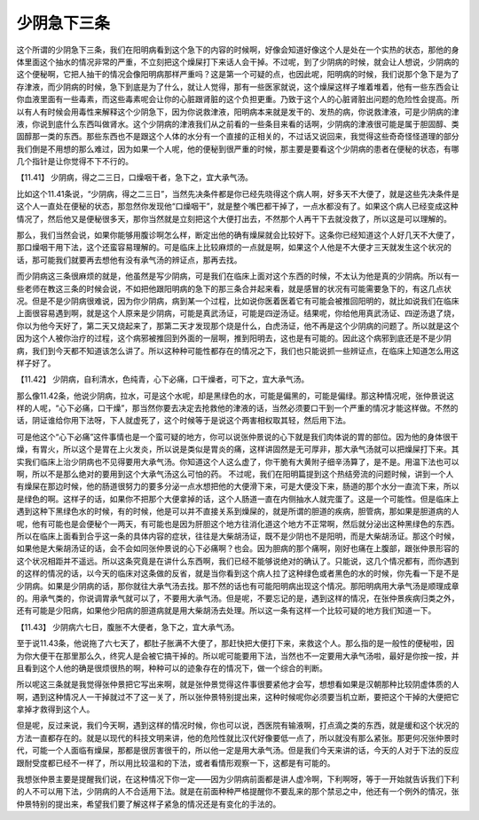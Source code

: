 少阴急下三条
=============

这个所谓的少阴急下三条，我们在阳明病看到这个急下的内容的时候啊，好像会知道好像这个人是处在一个实热的状态，那他的身体里面这个抽水的情况非常的严重，不立刻把这个燥屎打下来话人会干掉。不过呢，到了少阴病的时候，就会让人想说，少阴病的这个便秘啊，它把人抽干的情况会像阳明病那样严重吗？这是第一个可疑的点，也因此呢，阳明病的时候，我们说那个急下是为了存津液，而少阴病的时候，急下到底是为了什么，就让人觉得，那有一些医家就说，这个燥屎这样子堆着堆着，他有一些东西会让你血液里面有一些毒素，而这些毒素呢会让你的心脏跟肾脏的这个负担更重。乃致于这个人的心脏肾脏出问题的危险性会提高。所以有人有时候会用毒性来解释这个少阴急下，因为你说救津液，阳明病本来就是发干的、发热的病，你说救津液，可是少阴病的津液，你说到底什么东西叫做肾水。这个少阴病的津液我们从之前看的一些条目来看的话啊，少阴病的津液很可能是属于胆固醇、类固醇那一类的东西。那些东西也不是跟这个人体的水分有一个直接的正相关的，不过话又说回来，我觉得这些奇奇怪怪道理的部分我们倒是不用想的那么难过，因为如果一个人呢，他的便秘到很严重的时候，那主要是要看这个少阴病的患者在便秘的状态，有哪几个指针是让你觉得不下不行的。
 
【11.41】 少阴病，得之二三日，口燥咽干者，急下之，宜大承气汤。
 
比如这个11.41条说，“少阴病，得之二三日”，当然先决条件都是你已经先晓得这个病人啊，好多天不大便了，就是这些先决条件是这个人一直处在便秘的状态，那忽然你发现他“口燥咽干”，就是整个嘴巴都干掉了，一点水都没有了。如果这个病人已经变成这种情况了，然后他又是便秘很多天，那你当然就是立刻把这个大便打出去，不然那个人再干下去就没救了，所以这是可以理解的。
 
那么，我们当然会说，如果你能够用腹诊啊怎么样，断定出他的确有燥屎就会比较好下。这条你已经知道这个人好几天不大便了，那口燥咽干用下法，这个还蛮容易理解的。可是临床上比较麻烦的一点就是啊，如果这个人他是不大便才三天就发生这个状况的话，那可能我们就要再去想他有没有承气汤的辨证点，那再去找。
 
而少阴病这三条很麻烦的就是，他虽然是写少阴病，可是我们在临床上面对这个东西的时候，不太认为他是真的少阴病。所以有一些老师在教这三条的时候会说，不如把他跟阳明病的急下的那三条合并起来看，就是感冒的状况有可能需要急下的，有这几点状况。但是不是少阴病很难说，因为你少阴病，病到某一个过程，比如说你医着医着它有可能会被推回阳明的，就比如说我们在临床上面很容易遇到啊，就是这个人原来是少阴病，可能是真武汤证，可能是四逆汤证。结果呢，你给他用真武汤证、四逆汤退了烧，你以为他今天好了，第二天又烧起来了，那第二天才发现那个烧是什么，白虎汤证，他不再是这个少阴病的问题了。所以就是这个因为这个人被你治疗的过程，这个病邪被推回到外面的一层啊，推到阳明去，这也是有可能的。因此这个病邪到底还是不是少阴病，我们到今天都不知道该怎么讲了。所以这种种可能性都存在的情况之下，我们也只能说抓一些辨证点，在临床上知道怎么用这样子好了。
 
【11.42】  少阴病，自利清水，色纯青，心下必痛，口干燥者，可下之，宜大承气汤。
 
那么像11.42条，他说少阴病，拉水，可是这个水呢，却是黑绿色的水，可能是偏黑的，可能是偏绿。那这种情况呢，张仲景说这样的人呢，“心下必痛，口干燥”，那当然你要去决定去抢救他的津液的话，当然必须要口干到一个严重的情况才能这样做。不然的话，阴证谁给你用下法呀，下人就虚死了，这个时候等于是说这个两害相权取其轻，然后用下法。
 
可是他这个“心下必痛”这件事情也是一个蛮可疑的地方，你可以说张仲景说的心下就是我们肉体说的胃的部位。因为他的身体很干燥，有胃火，所以这个是胃在上火发炎，所以说是类似是胃炎的痛，这样讲固然是无可厚非，那大承气汤就可以把燥屎打下来。其实我们临床上治少阴病也不见得要用大承气汤。你知道这个人这么虚了，你干脆有大黄附子细辛汤算了，是不是。用温下法也可以啊，所以不是那么绝对的要用到这个大承气汤这么可怕的药。
不过呢，我们在阳明篇提到这个热结旁流的问题时候，讲到一个人有燥屎在那边时候，他的肠道很努力的要多分泌一点水想把他的大便滑下来，可是大便没下来，肠道的那个水分一直流下来，所以是绿色的啊。这样子的话，如果你不把那个大便拿掉的话，这个人肠道一直在内侧抽水人就完蛋了。这是一个可能性。但是临床上遇到这种下黑绿色水的时候，有的时候，他是可以并不直接关系到燥屎的，就是所谓的胆道的疾病，胆管病，那如果是胆道病的人呢，他有可能也是会便秘个一两天，有可能也是因为肝胆这个地方往消化道这个地方不正常啊，然后就分泌出这种黑绿色的东西。所以在临床上面看到合乎这一条的具体内容的症状，往往是大柴胡汤证，既不是少阴也不是阳明，而是大柴胡汤证。那这个时候，如果他是大柴胡汤证的话，会不会如同张仲景说的心下必痛啊？也会。因为胆病的那个痛啊，刚好也痛在上腹部，跟张仲景形容的这个状况相距并不遥远。所以这条究竟是在讲什么东西啊，我们已经不能够说绝对的确认了。只能说，这几个情况都有，而你遇到的这样的情况的话，以今天的临床对这条做的反省，就是当你看到这个病人拉了这种绿色或者黑色的水的时候，你先看一下是不是少阴病。如果是少阴病的话，那你就往大承气汤去找。那不然的话也有可能阳明病出现这个情况。那阳明病用大承气汤是顺理成章的。用承气类的，你说调胃承气就可以了，不要用大承气汤。但是呢，不要忘记的是，遇到这样的情况，在张仲景疾病归类之外，还有可能是少阳病，如果他少阳病的胆道病就是用大柴胡汤去处理。所以这一条有这样一个比较可疑的地方我们知道一下。
 
【11.43】  少阴病六七日，腹胀不大便者，急下之，宜大承气汤。
 
至于说11.43条，他说拖了六七天了，都肚子胀满不大便了，那赶快把大便打下来，来救这个人。那么指的是一般性的便秘啦，因为你大便干在那里那么久，终究人是会被它搞干掉的。所以呢可能要用下法，当然也不一定要用大承气汤啦，最好是你按一按，并且看到这个人他的确是很烦很热的啊，种种可以的迹象存在的情况下，做一个综合的判断。
 
所以呢这三条就是我觉得张仲景把它写出来啊，就是张仲景觉得这件事很要紧他才会写，想想看如果是汉朝那种比较阴虚体质的人啊，遇到这种情况人一干掉就过不了这一关了，所以张仲景特别提出来，这种时候呢你必须要当机立断，要把这个干掉的大便把它拿掉才救得到这个人。
 
但是呢，反过来说，我们今天啊，遇到这样的情况时候，你也可以说，西医院有输液啊，打点滴之类的东西，就是缓和这个状况的方法一直都存在的。就是以现代的科技文明来讲，他的危险性就比汉代好像要低一点了，所以就没有那么紧张。那更何况张仲景时代，可能一个人面临有燥屎，那都是很厉害很干的，所以他一定是用大承气汤。但是我们今天来讲的话，今天的人对于下法的反应跟耐受度都已经不一样了，所以用比较温和的下法，或者看情形观察一下，这都是有可能的。
 
我想张仲景主要是提醒我们说，在这种情况下你一定——因为少阴病前面都是讲人虚冷啊，下利啊呀，等于一开始就告诉我们下利的人不可以用下法，少阴病的人不合适用下法。就是在前面种种严格提醒你不要乱来的那个禁忌之中，他还有一个例外的情况，张仲景特别的提出来，希望我们要了解这样子紧急的情况还是有变化的手法的。
